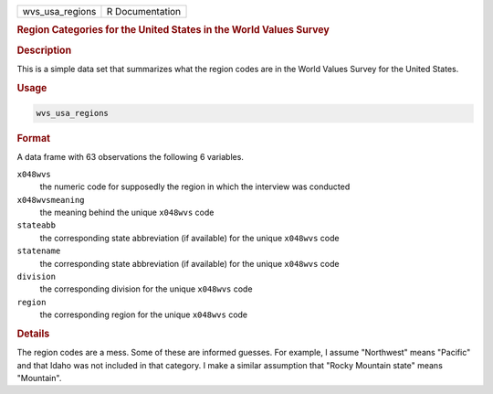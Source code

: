 .. container::

   =============== ===============
   wvs_usa_regions R Documentation
   =============== ===============

   .. rubric:: Region Categories for the United States in the World
      Values Survey
      :name: wvs_usa_regions

   .. rubric:: Description
      :name: description

   This is a simple data set that summarizes what the region codes are
   in the World Values Survey for the United States.

   .. rubric:: Usage
      :name: usage

   .. code:: R

      wvs_usa_regions

   .. rubric:: Format
      :name: format

   A data frame with 63 observations the following 6 variables.

   ``x048wvs``
      the numeric code for supposedly the region in which the interview
      was conducted

   ``x048wvsmeaning``
      the meaning behind the unique ``x048wvs`` code

   ``stateabb``
      the corresponding state abbreviation (if available) for the unique
      ``x048wvs`` code

   ``statename``
      the corresponding state abbreviation (if available) for the unique
      ``x048wvs`` code

   ``division``
      the corresponding division for the unique ``x048wvs`` code

   ``region``
      the corresponding region for the unique ``x048wvs`` code

   .. rubric:: Details
      :name: details

   The region codes are a mess. Some of these are informed guesses. For
   example, I assume "Northwest" means "Pacific" and that Idaho was not
   included in that category. I make a similar assumption that "Rocky
   Mountain state" means "Mountain".
